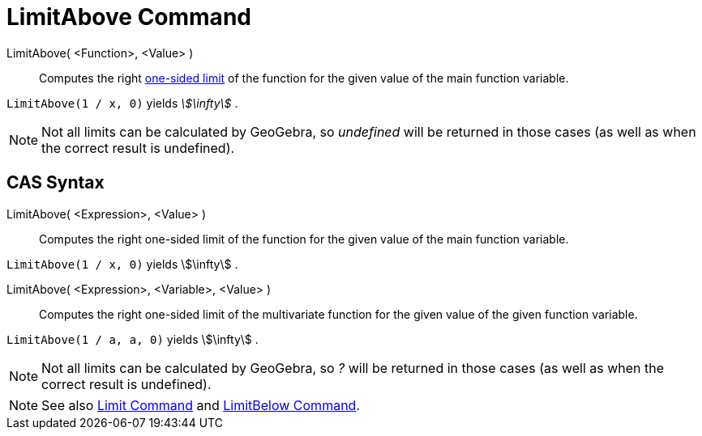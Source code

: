 = LimitAbove Command

LimitAbove( <Function>, <Value> )::
  Computes the right http://en.wikipedia.org/wiki/Limit_of_a_function#One-sided_limits[one-sided limit] of the function
  for the given value of the main function variable.

[EXAMPLE]
====

`LimitAbove(1 / x, 0)` yields _stem:[\infty]_ .

====

[NOTE]
====

Not all limits can be calculated by GeoGebra, so _undefined_ will be returned in those cases (as well as when the
correct result is undefined).

====

== [#CAS_Syntax]#CAS Syntax#

LimitAbove( <Expression>, <Value> )::
  Computes the right one-sided limit of the function for the given value of the main function variable.

[EXAMPLE]
====

`LimitAbove(1 / x, 0)` yields stem:[\infty] .

====

LimitAbove( <Expression>, <Variable>, <Value> )::
  Computes the right one-sided limit of the multivariate function for the given value of the given function variable.

[EXAMPLE]
====

`LimitAbove(1 / a, a, 0)` yields stem:[\infty] .

====

[NOTE]
====

Not all limits can be calculated by GeoGebra, so _?_ will be returned in those cases (as well as when the correct result
is undefined).

====

[NOTE]
====

See also xref:/commands/Limit_Command.adoc[Limit Command] and xref:/commands/LimitBelow_Command.adoc[LimitBelow
Command].

====
